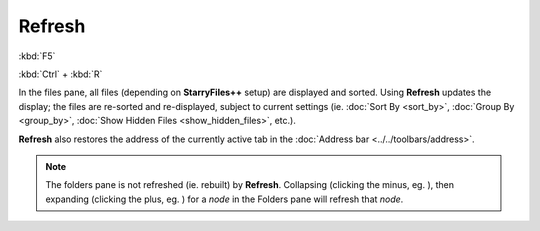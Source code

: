 Refresh
-------

:kbd:`F5`

:kbd:`Ctrl` + :kbd:`R`

In the files pane, all files (depending on **StarryFiles++** setup) are
displayed and sorted. Using **Refresh** updates the display; the files
are re-sorted and re-displayed, subject to current settings (ie.
:doc:`Sort By <sort_by>`, :doc:`Group By <group_by>`, :doc:`Show Hidden
Files <show_hidden_files>`, etc.).

**Refresh** also restores the address of the currently active tab in the
:doc:`Address bar <../../toolbars/address>`.

.. note::

  The folders pane is not refreshed (ie. rebuilt) by **Refresh**.
  Collapsing (clicking the minus, eg. |node_minus|), then expanding
  (clicking the plus, eg. |node_plus|) for a *node* in the Folders pane
  will refresh that *node*.

.. |node_minus| image:: /_static/images/mnu_view/node_minus.png
.. |node_plus| image:: /_static/images/mnu_view/node_plus.png